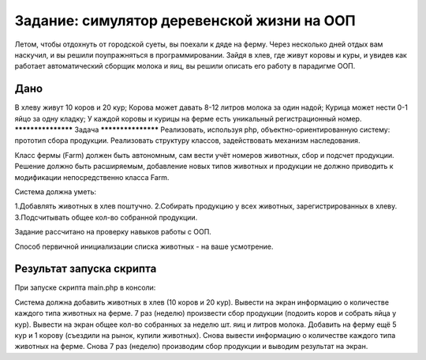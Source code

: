 ################### 
Задание: симулятор деревенской жизни на ООП 
###################
Летом, чтобы отдохнуть от городской суеты, вы поехали к дяде на ферму. Через несколько дней отдых вам наскучил, и вы решили поупражняться в программировании. Зайдя в хлев, где живут коровы и куры, и увидев как работает автоматический сборщик молока и яиц, вы решили описать его работу в парадигме ООП.

******************* 
Дано 
*******************
В хлеву живут 10 коров и 20 кур;
Корова может давать 8-12 литров молока за один надой;
Курица может нести 0-1 яйцо за одну кладку;
У каждой коровы и курицы на ферме есть уникальный регистрационный номер.
******************* 
Задача 
*******************
Реализовать, используя php, объектно-ориентированную систему: прототип сбора продукции. Реализовать структуру классов, задействовать механизм наследования.

Класс фермы (Farm) должен быть автономным, сам вести учёт номеров животных, сбор и подсчет продукции. Решение должно быть расширяемым, добавление новых типов животных и продукции не должно приводить к модификации непосредственно класса Farm.

Система должна уметь:

1.Добавлять животных в хлев поштучно.
2.Собирать продукцию у всех животных, зарегистрированных в хлеву.
3.Подсчитывать общее кол-во собранной продукции.

Задание рассчитано на проверку навыков работы с ООП.

Способ первичной инициализации списка животных - на ваше усмотрение.

******************* 
Результат запуска скрипта
*******************
При запуске скрипта main.php в консоли:

Система должна добавить животных в хлев (10 коров и 20 кур).
Вывести на экран информацию о количестве каждого типа животных на ферме.
7 раз (неделю) произвести сбор продукции (подоить коров и собрать яйца у кур).
Вывести на экран общее кол-во собранных за неделю шт. яиц и литров молока.
Добавить на ферму ещё 5 кур и 1 корову (съездили на рынок, купили животных).
Снова вывести информацию о количестве каждого типа животных на ферме.
Снова 7 раз (неделю) производим сбор продукции и выводим результат на экран.
